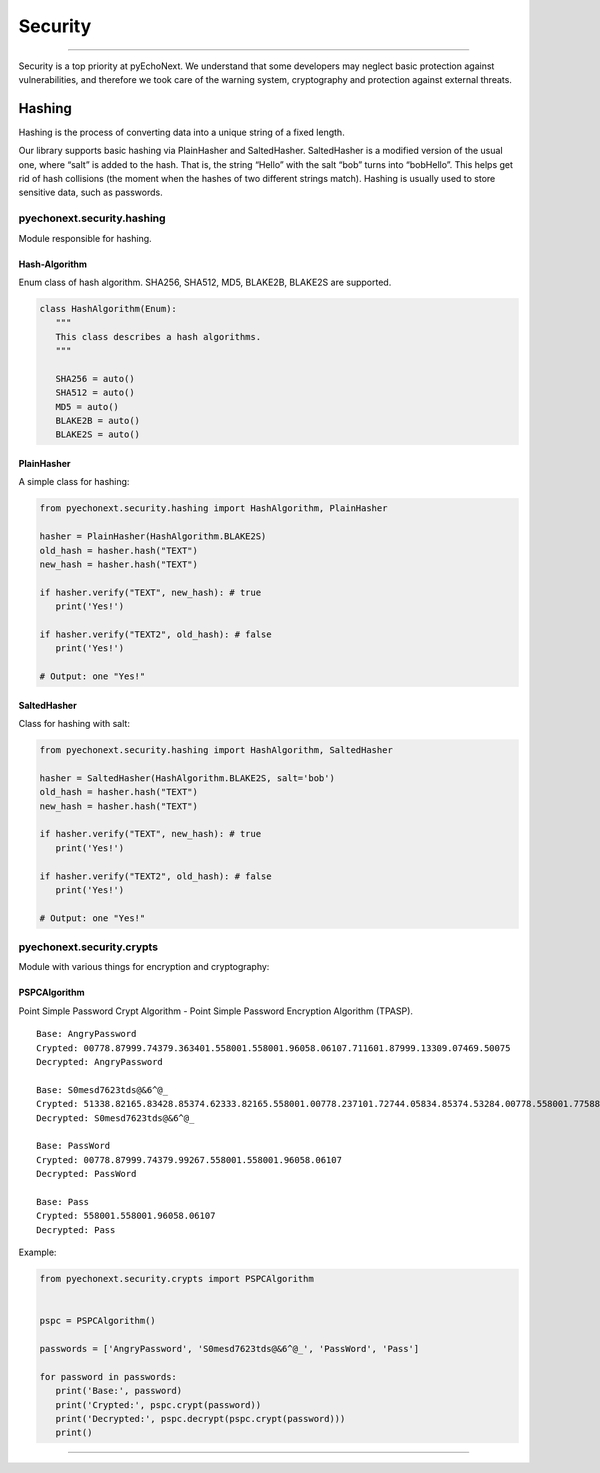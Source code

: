 Security
===========================================

--------------

Security is a top priority at pyEchoNext. We understand that some
developers may neglect basic protection against vulnerabilities, and
therefore we took care of the warning system, cryptography and
protection against external threats.

Hashing
-------

Hashing is the process of converting data into a unique string of a
fixed length.

Our library supports basic hashing via PlainHasher and SaltedHasher.
SaltedHasher is a modified version of the usual one, where “salt” is
added to the hash. That is, the string “Hello” with the salt “bob” turns
into “bobHello”. This helps get rid of hash collisions (the moment when
the hashes of two different strings match). Hashing is usually used to
store sensitive data, such as passwords.

pyechonext.security.hashing
~~~~~~~~~~~~~~~~~~~~~~~~~~~

Module responsible for hashing.

Hash-Algorithm
^^^^^^^^^^^^^^

Enum class of hash algorithm. SHA256, SHA512, MD5, BLAKE2B, BLAKE2S are
supported.

.. code:: python

   class HashAlgorithm(Enum):
      """
      This class describes a hash algorithms.
      """

      SHA256 = auto()
      SHA512 = auto()
      MD5 = auto()
      BLAKE2B = auto()
      BLAKE2S = auto()

PlainHasher
^^^^^^^^^^^

A simple class for hashing:

.. code:: python

   from pyechonext.security.hashing import HashAlgorithm, PlainHasher

   hasher = PlainHasher(HashAlgorithm.BLAKE2S)
   old_hash = hasher.hash("TEXT")
   new_hash = hasher.hash("TEXT")

   if hasher.verify("TEXT", new_hash): # true
      print('Yes!')

   if hasher.verify("TEXT2", old_hash): # false
      print('Yes!')

   # Output: one "Yes!"

SaltedHasher
^^^^^^^^^^^^

Class for hashing with salt:

.. code:: python

   from pyechonext.security.hashing import HashAlgorithm, SaltedHasher

   hasher = SaltedHasher(HashAlgorithm.BLAKE2S, salt='bob')
   old_hash = hasher.hash("TEXT")
   new_hash = hasher.hash("TEXT")

   if hasher.verify("TEXT", new_hash): # true
      print('Yes!')

   if hasher.verify("TEXT2", old_hash): # false
      print('Yes!')

   # Output: one "Yes!"

pyechonext.security.crypts
~~~~~~~~~~~~~~~~~~~~~~~~~~

Module with various things for encryption and cryptography:

PSPCAlgorithm
^^^^^^^^^^^^^

Point Simple Password Crypt Algorithm - Point Simple Password Encryption
Algorithm (TPASP).

::

   Base: AngryPassword
   Crypted: 00778.87999.74379.363401.558001.558001.96058.06107.711601.87999.13309.07469.50075
   Decrypted: AngryPassword

   Base: S0mesd7623tds@&6^@_
   Crypted: 51338.82165.83428.85374.62333.82165.558001.00778.237101.72744.05834.85374.53284.00778.558001.77588.39559.69024.19727
   Decrypted: S0mesd7623tds@&6^@_

   Base: PassWord
   Crypted: 00778.87999.74379.99267.558001.558001.96058.06107
   Decrypted: PassWord

   Base: Pass
   Crypted: 558001.558001.96058.06107
   Decrypted: Pass

Example:

.. code:: python

   from pyechonext.security.crypts import PSPCAlgorithm


   pspc = PSPCAlgorithm()

   passwords = ['AngryPassword', 'S0mesd7623tds@&6^@_', 'PassWord', 'Pass']

   for password in passwords:
      print('Base:', password)
      print('Crypted:', pspc.crypt(password))
      print('Decrypted:', pspc.decrypt(pspc.crypt(password)))
      print()

--------------

